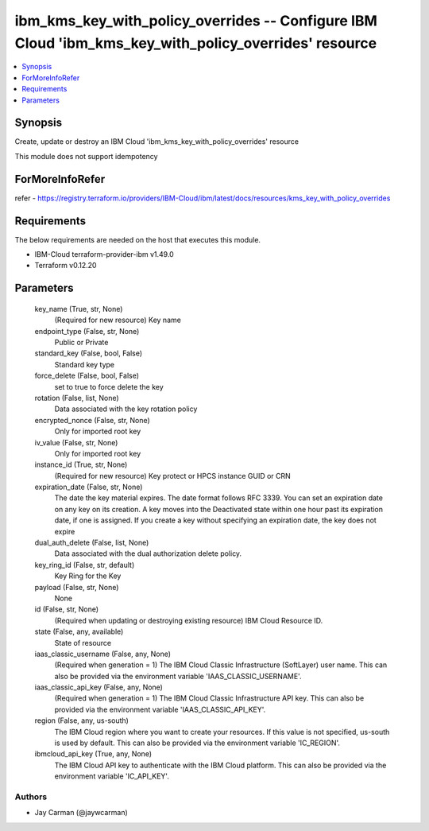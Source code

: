 
ibm_kms_key_with_policy_overrides -- Configure IBM Cloud 'ibm_kms_key_with_policy_overrides' resource
=====================================================================================================

.. contents::
   :local:
   :depth: 1


Synopsis
--------

Create, update or destroy an IBM Cloud 'ibm_kms_key_with_policy_overrides' resource

This module does not support idempotency


ForMoreInfoRefer
----------------
refer - https://registry.terraform.io/providers/IBM-Cloud/ibm/latest/docs/resources/kms_key_with_policy_overrides

Requirements
------------
The below requirements are needed on the host that executes this module.

- IBM-Cloud terraform-provider-ibm v1.49.0
- Terraform v0.12.20



Parameters
----------

  key_name (True, str, None)
    (Required for new resource) Key name


  endpoint_type (False, str, None)
    Public or Private


  standard_key (False, bool, False)
    Standard key type


  force_delete (False, bool, False)
    set to true to force delete the key


  rotation (False, list, None)
    Data associated with the key rotation policy


  encrypted_nonce (False, str, None)
    Only for imported root key


  iv_value (False, str, None)
    Only for imported root key


  instance_id (True, str, None)
    (Required for new resource) Key protect or HPCS instance GUID or CRN


  expiration_date (False, str, None)
    The date the key material expires. The date format follows RFC 3339. You can set an expiration date on any key on its creation. A key moves into the Deactivated state within one hour past its expiration date, if one is assigned. If you create a key without specifying an expiration date, the key does not expire


  dual_auth_delete (False, list, None)
    Data associated with the dual authorization delete policy.


  key_ring_id (False, str, default)
    Key Ring for the Key


  payload (False, str, None)
    None


  id (False, str, None)
    (Required when updating or destroying existing resource) IBM Cloud Resource ID.


  state (False, any, available)
    State of resource


  iaas_classic_username (False, any, None)
    (Required when generation = 1) The IBM Cloud Classic Infrastructure (SoftLayer) user name. This can also be provided via the environment variable 'IAAS_CLASSIC_USERNAME'.


  iaas_classic_api_key (False, any, None)
    (Required when generation = 1) The IBM Cloud Classic Infrastructure API key. This can also be provided via the environment variable 'IAAS_CLASSIC_API_KEY'.


  region (False, any, us-south)
    The IBM Cloud region where you want to create your resources. If this value is not specified, us-south is used by default. This can also be provided via the environment variable 'IC_REGION'.


  ibmcloud_api_key (True, any, None)
    The IBM Cloud API key to authenticate with the IBM Cloud platform. This can also be provided via the environment variable 'IC_API_KEY'.













Authors
~~~~~~~

- Jay Carman (@jaywcarman)


